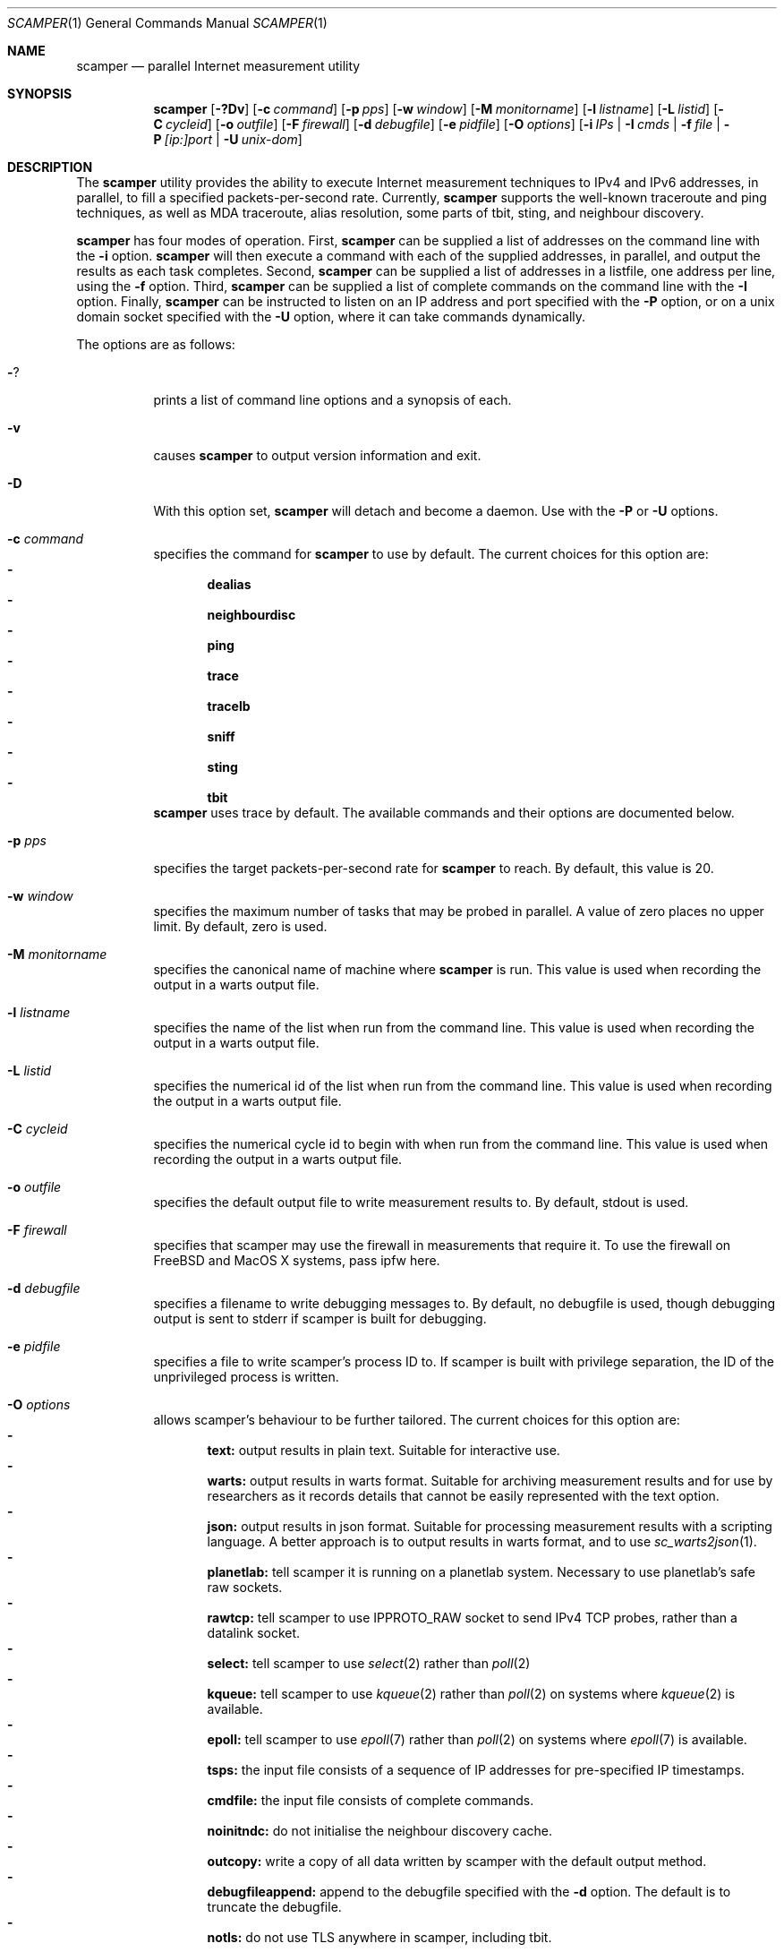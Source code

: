 .\"
.\" scamper.1
.\"
.\" Authors: Matthew Luckie <mjl@luckie.org.nz>
.\"          Boris Pfahringer
.\"
.\" Copyright (c) 2007-2011 University of Waikato
.\" Copyright (c) 2012-2015 The Regents of the University of California
.\"                         All rights reserved
.\"
.\" $Id: scamper.1,v 1.53.2.4 2016/03/17 19:00:28 mjl Exp $
.\"
.\"  nroff -man scamper.1
.\"  groff -man -Tascii scamper.1 | man2html -title scamper.1
.\"
.Dd December 7, 2015
.Dt SCAMPER 1
.Os
.\""""""""""""
.Sh NAME
.Nm scamper
.Nd parallel Internet measurement utility
.Sh SYNOPSIS
.Nm
.Bk -words
.Op Fl ?Dv
.Op Fl c Ar command
.Op Fl p Ar pps
.Op Fl w Ar window
.Op Fl M Ar monitorname
.Op Fl l Ar listname
.Op Fl L Ar listid
.Op Fl C Ar cycleid
.Op Fl o Ar outfile
.Op Fl F Ar firewall
.Op Fl d Ar debugfile
.Op Fl e Ar pidfile
.Op Fl O Ar options
.Op Fl i Ar IPs | Fl I Ar cmds | Fl f Ar file | Fl P Ar [ip:]port | Fl U Ar unix-dom
.Ek
.\""""""""""""
.Sh DESCRIPTION
The
.Nm
utility provides the ability to execute Internet measurement techniques
to IPv4 and IPv6 addresses, in parallel, to fill a specified
packets-per-second rate.  Currently,
.Nm
supports the well-known traceroute and ping techniques,
as well as MDA traceroute, alias resolution, some parts of tbit, sting,
and neighbour discovery.
.Pp
.Nm
has four modes of operation.
First,
.Nm
can be supplied a list of addresses on the command line with the
.Fl i
option.
.Nm
will then execute a command with each of the supplied addresses, in parallel,
and output the results as each task completes.
Second,
.Nm
can be supplied a list of addresses in a listfile, one address per line,
using the
.Fl f
option.
Third,
.Nm
can be supplied a list of complete commands on the command line with the
.Fl I
option.
Finally,
.Nm
can be instructed to listen on an IP address and port specified with the
.Fl P
option, or on a unix domain socket specified with the
.Fl U
option, where it can take commands dynamically.
.Pp
The options are as follows:
.Bl -tag -width Ds
.It Fl ?
prints a list of command line options and a synopsis of each.
.It Fl v
causes
.Nm
to output version information and exit.
.It Fl D
With this option set,
.Nm
will detach and become a daemon.  Use with the
.Fl P
or
.Fl U
options.
.It Fl c Ar command
specifies the command for
.Nm
to use by default. The current choices for this option are:
.Bl -dash -offset 2n -compact -width 1n
.It
.Sy dealias
.It
.Sy neighbourdisc
.It
.Sy ping
.It
.Sy trace
.It
.Sy tracelb
.It
.Sy sniff
.It
.Sy sting
.It
.Sy tbit
.El
.Nm
uses trace by default.
The available commands and their options are documented below.
.It Fl p Ar pps
specifies the target packets-per-second rate for
.Nm
to reach.  By default, this value is 20.
.It Fl w Ar window
specifies the maximum number of tasks that may be probed in parallel.
A value of zero places no upper limit.
By default, zero is used.
.It Fl M Ar monitorname
specifies the canonical name of machine where
.Nm
is run.
This value is used when recording the output in a warts output file.
.It Fl l Ar listname
specifies the name of the list when run from the command line.
This value is used when recording the output in a warts output file.
.It Fl L Ar listid
specifies the numerical id of the list when run from the command line.
This value is used when recording the output in a warts output file.
.It Fl C Ar cycleid
specifies the numerical cycle id to begin with when run from the command line.
This value is used when recording the output in a warts output file.
.It Fl o Ar outfile
specifies the default output file to write measurement results to.  By
default, stdout is used.
.It Fl F Ar firewall
specifies that scamper may use the firewall in measurements that require it.
To use the firewall on FreeBSD and MacOS X systems, pass ipfw here.
.It Fl d Ar debugfile
specifies a filename to write debugging messages to.  By default, no
debugfile is used, though debugging output is sent to stderr if scamper is
built for debugging.
.It Fl e Ar pidfile
specifies a file to write scamper's process ID to.
If scamper is built with privilege separation, the ID of the unprivileged
process is written.
.It Fl O Ar options
allows scamper's behaviour to be further tailored.
The current choices for this option are:
.Bl -dash -offset 2n -compact -width 1n
.It
.Sy text:
output results in plain text.  Suitable for interactive use.
.It
.Sy warts:
output results in warts format.  Suitable for archiving measurement
results and for use by researchers as it records details that cannot be
easily represented with the text option.
.It
.Sy json:
output results in json format.  Suitable for processing measurement
results with a scripting language.  A better approach is to output
results in warts format, and to use
.Xr sc_warts2json 1 .
.It
.Sy planetlab:
tell scamper it is running on a planetlab system.  Necessary to use
planetlab's safe raw sockets.
.It
.Sy rawtcp:
tell scamper to use IPPROTO_RAW socket to send IPv4 TCP probes, rather than
a datalink socket.
.It
.Sy select:
tell scamper to use
.Xr select 2
rather than
.Xr poll 2
.It
.Sy kqueue:
tell scamper to use
.Xr kqueue 2
rather than
.Xr poll 2
on systems where
.Xr kqueue 2
is available.
.It
.Sy epoll:
tell scamper to use
.Xr epoll 7
rather than
.Xr poll 2
on systems where
.Xr epoll 7
is available.
.It
.Sy tsps:
the input file consists of a sequence of IP addresses for pre-specified
IP timestamps.
.It
.Sy cmdfile:
the input file consists of complete commands.
.It
.Sy noinitndc:
do not initialise the neighbour discovery cache.
.It
.Sy outcopy:
write a copy of all data written by scamper with the default output method.
.It
.Sy debugfileappend:
append to the debugfile specified with the
.Fl d
option.  The default is to truncate the debugfile.
.It
.Sy notls:
do not use TLS anywhere in scamper, including tbit.
.El
.It Fl i Ar IP 1..N
specifies the addresses to probe, on the command line, using the command
specified with the
.Fl c
option.
.It Fl f Ar listfile
specifies the input file to read for target addresses, one per line, and
uses the command specified with the
.Fl c
option on each.
.It Fl I Ar cmds.
specifies complete commands, including target addresses, for scamper to
execute.
.It Fl P Ar [ip:]port
specifies that
.Nm
provide a control socket listening on the specified IP address and port on
the local host.  If an IP address is not specified,
.Nm
will bind to the port specified on the loopback address.
.It Fl U Ar unix domain socket
specifies that
.Nm
provide a control socket listening on the specified socket in the unix
domain.
.El
.\""""""""""""
.Sh TRACE OPTIONS
The trace command is used for conducting traceroute.
The following variations of the
.Xr traceroute 8
options are available:
.Pp
trace
.Bk -words
.Op Fl MQT
.Op Fl c Ar confidence
.Op Fl d Ar dport
.Op Fl f Ar firsthop
.Op Fl g Ar gaplimit
.Op Fl G Ar gapaction
.Op Fl l Ar loops
.Op Fl m Ar maxttl
.Op Fl o Ar offset
.Op Fl O Ar option
.Op Fl p Ar payload
.Op Fl P Ar method
.Op Fl q Ar attempts
.Op Fl s Ar sport
.Op Fl S Ar srcaddr
.Op Fl t Ar tos
.Op Fl U Ar userid
.Op Fl w Ar wait
.Op Fl W Ar wait-probe
.Op Fl z Ar gss-entry
.Op Fl Z Ar lss-name
.Ek
.Bl -tag -width Ds
.It Fl c Ar confidence
specifies that a hop should be probed to a specified confidence level
(95% or 99%) to be sure the trace has seen all interfaces that will reply
for that hop.
.It Fl d Ar dport
specifies the base destination port value to use for UDP-based and TCP-based
traceroute methods.  For ICMP-paris, this option sets the ICMP checksum
value.
.It Fl f Ar firsthop
specifies the TTL or HLIM value to begin probing with.  By default,
a first hop of one is used.
.It Fl g Ar gaplimit
specifies the number of unresponsive hops permitted until a check is made to
see if the destination will respond.  By default, a gap limit of 5 hops is
used.  Setting the gap limit to 0 disables the gap limit, but doing this is
not recommended.
.It Fl G Ar gapaction
specifies what should happen if the gaplimit condition is met.  A value of
1 (default) means halt probing, while a value of 2 means send last-ditch
probes.
.It Fl m Ar maxttl
specifies the maximum TTL or HLIM value that will be probed.  By default,
there is no restriction, apart from the 255 hops that the Internet protocols
allow.
.It Fl M
specifies that path MTU discovery (PMTUD) should be attempted for the path
when the initial traceroute completes.
.Nm
will not conduct PMTUD unless it is probing a responsive destination, as
otherwise there is no way to distinguish all packets being lost from just
big packets (larger than MTU) being lost.
.It Fl l Ar loops
specifies the maximum number of loops permitted until probing stops.  By
default, a value of one is used.  A value of zero disables loop checking.
.It Fl o Ar offset
specifies the fragmentation offset to use in probes.  By default, no
offset is used.
.It Fl O Ar option
specifies optional arguments to use.
The current choices for this option are:
.Bl -dash -offset 2n -compact -width 1n
.It
.Sy dl
specifies that the datalink socket should be used to timestamp packets,
and to receive certain packets.
.It
.Sy dtree-noback
specifies that the traceroute should not do backwards probing when using
doubletree.
.El
.It Fl p Ar payload
specifies the payload of the probe to use as a base.
The payload is specified in hexadecimal.
Note that the payload supplied is merely a base; the first 2 bytes may be
modified to accomplish ICMP-Paris and UDP-Paris traceroute.
.It Fl P Ar method
specifies the traceroute method to use.
.Nm
currently supports five different probe methods: UDP, ICMP, UDP-paris,
ICMP-paris, TCP, and TCP-ACK.  By default, UDP-paris is used.
.It Fl q Ar attempts
specifies the maximum number of attempts to obtain a response per hop.  By
default, a value of two is used.
.It Fl Q
specifies that all allocated probes are sent, regardless of how many responses
have been received.
.It Fl s Ar sport
specifies the source port value to use.  For ICMP-based methods, this option
specifies the ICMP identifier to use.
.It Fl S Ar srcaddr
specifies the source address to use in probes.
The address cannot be spoofed.
.It Fl t Ar tos
specifies the value to set in the IP ToS/DSCP + ECN byte.  By default, this
byte is set to zero.
.It Fl T
specifies that time exceeded messages from the destination do not cause the
trace to be defined as reaching the destination.
.It Fl U Ar userid
specifies an unsigned integer to include with the data collected; the meaning
of the user-id is entirely up to the user and has no effect on the behaviour
of traceroute.
.It Fl w Ar wait
specifies how long to wait, in seconds, for a reply.  By default, a value
of 5 is used.
.It Fl W Ar wait-probe
specifies the minimum time to wait, in 10s of milliseconds, between sending
consecutive probes.  By default the next probe is sent as soon as possible.
.It Fl z Ar gss-entry
specifies an IP address to halt probing when encountered; used with the
double-tree algorithm.
.It Fl Z Ar lss-name
specifies the name of the local stop set to use when determining when to
halt probing backwards; used with the double-tree algorithm.
.El
.\""""""""""""
.Sh PING OPTIONS
The ping command is used for conducting ping.
The following variations of the
.Xr ping 8
options are available:
.Pp
ping
.Bk -words
.Op Fl R
.Op Fl B Ar payload
.Op Fl c Ar probecount
.Op Fl C Ar icmp-sum
.Op Fl d Ar dport
.Op Fl F Ar sport
.Op Fl i Ar wait
.Op Fl m Ar ttl
.Op Fl M Ar MTU
.Op Fl o Ar replycount
.Op Fl O Ar options
.Op Fl p Ar pattern
.Op Fl P Ar method
.Op Fl s Ar size
.Op Fl S Ar srcaddr
.Op Fl T Ar timestamp
.Op Fl U Ar userid
.Op Fl W Ar timeout
.Op Fl z Ar tos
.Ek
.Bl -tag -width Ds
.It Fl B Ar payload
specifies, in a hexadecimal string, the payload to include in each probe.
.It Fl c Ar probecount
specifies the number of probes to send before exiting.  By default, a value
of 4 is used.
.It Fl C Ar icmp-sum
specifies the ICMP checksum to use when sending a probe.
The payload of each probe will be manipulated so that the checksum is valid.
.It Fl d Ar dport
specifies the destination port to use in each TCP/UDP probe, and the first
ICMP sequence number to use in ICMP probes.
.It Fl F Ar sport
specifies the source port to use in each TCP/UDP probe, and the ICMP ID to
use in ICMP probes.
.It Fl i Ar wait
specifies the length of time to wait, in seconds, between probes.  By default,
a value of 1 is used.
.It Fl m Ar ttl
specifies the TTL value to use for outgoing packets.  By default, a value of
64 is used.
.It Fl M Ar MTU
specifies a pseudo MTU value.  If the response packet is larger than the
pseudo MTU, an ICMP packet too big (PTB) message is sent.
.It Fl o Ar replycount
specifies the number of replies required at which time probing may cease.  By
default, all probes are sent.
.It Fl O Ar options
The current choices for this option are:
.Bl -dash -offset 2n -compact -width 1n
.It
.Sy dl
specifies that the ping should use datalink sockets, rather than raw sockets.
.It
.Sy spoof
specifies that the source address is to be spoofed according to the address
specified with the
.Fl S
option.  The address scamper would otherwise use as the source address is
embedded in the payload of the probe.
.It
.Sy tbt
specifies that the goal of the ping is to obtain fragmented responses, so that
the
.Fl c
option specifies how many packets to send, and the
.Fl o
option specifies how many fragmented responses are desired.
.El
.It Fl p Ar pattern
specifies the pattern, in hex, to use in probes.  Up to 16 bytes may be
specified.  By default, each probe's bytes are zeroed.
.It Fl P Ar method
specifies the type of ping packets to send.
By default, ICMP echo requests are sent.
Choices are: icmp-echo, icmp-time, tcp-syn, tcp-ack, tcp-ack-sport, udp,
and udp-dport.
.It Fl R
specifies that the record route IP option should be used.
.It Fl s Ar size
specifies the size of the probes to send.
The probe size includes the length of the IP and ICMP headers.
By default, a probe size of 84 bytes is used for IPv4 pings, and 56 bytes for
IPv6 pings.
.It Fl S Ar srcaddr
specifies the source address to use in probes.
The address can be spoofed if -O spoof is included.
.It Fl T Ar timestamp
specifies that an IP timestamp option be included.
The timestamp option can either be: tsprespec where IP addresses of devices
of interest can be specified; tsonly, where timestamps are embedded by
devices but no IP addresses are included; and tsandaddr, where timestamps
and IP addresses are included by devices in the path.
See the examples section for more information.
.It Fl U Ar userid
specifies an unsigned integer to include with the data collected; the meaning
of the user-id is entirely up to the user and has no effect on the behaviour
of ping.
.It Fl W Ar timeout
specifies how long to wait for responses after the last ping is sent.  By
default this is one second.
.It Fl z Ar tos
specifies the value to use in the IPv4 ToS/DSCP + ECN byte.  By default, this
byte is set to zero.
.El
.\""""""""""""
.Sh DEALIAS OPTIONS
The dealias command is used to send probes for the purpose of alias resolution.
It supports the mercator technique, where aliases are inferred if a router
uses a different address when sending an ICMP response; the ally technique,
where aliases are inferred if a sequence of probes sent to alternating
IP addresses yields responses with incrementing, interleaved IP-ID values;
radargun, where probes are sent to a set of IP addresses in multiple rounds
and aliases are inferred by post-processing the results; prefixscan, where
an alias is searched in a prefix for a specified IP address; and bump,
where two addresses believed to be aliases are probed in an effort to force
their IP-ID values out of sequence.
The following options are available for the
.Nm
dealias command:
.Pp
dealias
.\"dealias [-d dport] [-f fudge] [-m method] [-o replyc] [-O option]\n"
.\"        [-p '[-c sum] [-d dp] [-F sp] [-i ip] [-M mtu] [-P meth] [-s size] [-t ttl]']\n"
.\"        [-q attempts] [-r wait-round] [-s sport] [-t ttl]\n"
.\"        [-U userid] [-w wait-timeout] [-W wait-probe] [-x exclude]\n"
.Bk -words
.Op Fl d Ar dport
.Op Fl f Ar fudge
.Op Fl m Ar method
.Op Fl o Ar replyc
.Op Fl O Ar option
.Op Fl p Ar probe-options
.Op Fl q Ar attempts
.Op Fl r Ar wait-round
.Op Fl s Ar sport
.Op Fl t Ar ttl
.Op Fl U Ar userid
.Op Fl w Ar wait-timeout
.Op Fl W Ar wait-probe
.Op Fl x Ar exclude
.Ek
.Bl -tag -width Ds
.It Fl d Ar dport
specifies the destination port to use when sending probes.
Only valid for the mercator technique; destination ports can be specified
in probedefs defined with
.Fl p
for other alias resolution methods.
.It Fl f Ar fudge
specifies a fudge factor for alias matching. Defaults to 200. Only valid for
ally and bump.
.It Fl m Ar method
specifies which method to use for alias resolution.
Valid options are: ally, bump, mercator, prefixscan, and radargun.
.It Fl o Ar replyc
specifies how many replies to wait for. Only valid for prefixscan.
.It Fl O Ar option
allows alias resolution behaviour to be further tailored.
The current choices for this option are:
.Bl -dash -offset 2n -compact -width 1n
.It
.Sy inseq
where IP-ID values are required to be strictly in sequence (with no tolerance
for packet reordering)
.It
.Sy shuffle
randomise the order of probes sent each round; only valid for radargun
probing.
.It
.Sy nobs
do not allow for byte swapped IP-ID values in responses.
Valid for ally and prefixscan.
.El
.It Fl p Ar probedef
specifies a definition for a probe. Possible options are:
.Bl -tag -width Ds
.It Fl c Ar sum
specifies what ICMP checksum to use for ICMP probes.
The payload of the probe will be altered appropriately.
.It Fl d Ar dst-port
specifies the destination port of the probe.
Defaults to 33435.
.It Fl F Ar src-port
specifies the source port of the probe.
Defaults to (pid & 0x7fff) + 0x8000.
.It Fl i Ar IP
specifies the destination IP address of the probe.
.It Fl M Ar mtu
specifies the pseudo MTU to use when soliciting fragmented responses.
.It Fl P Ar method
specifies which method to use for the probe.
Valid options are: udp, udp-dport, tcp-ack, tcp-ack-sport, tcp-syn-sport,
and icmp-echo.
.It Fl s Ar size
specifies the size of the probes to send.
.It Fl t Ar ttl
specifies the IP time to live of the probe.
.El
The ally method accepts up to two probe definitions; the prefixscan
method expects one probe definition; radargun expects at least one probe
definition; bump expects two probe definitions.
.It Fl q Ar attempts
specifies how many times a probe should be retried if it does not obtain
a useful response.
.It Fl r Ar wait-round
specifies how many milliseconds to wait between probing rounds with radargun.
.It Fl s Ar sport
specifies the source port to use when sending probes. Only valid for mercator.
.It Fl t Ar ttl
specifies the time-to-live of probes sent. Only valid for mercator.
.It Fl U Ar userid
specifies an unsigned integer to include with the data collected; the meaning
of the user-id is entirely up to the user and has no effect on the behaviour
of dealias.
.It Fl w Ar wait-timeout
specifies how long to wait in seconds for a reply from the remote host.
.It Fl W Ar wait-probe
specifies how long to wait in milliseconds between probes.
.It Fl x Ar exclude
specifies an IP address to exclude when using the prefixscan method.
May be specified multiple times to exclude multiple addresses.
.El
.\""""""""""""
.Sh NEIGHBOUR DISCOVERY OPTIONS
The neighbourdisc command attempts to find the layer-2 address of a given
IP address using IPv4 ARP or IPv6 Neighbour Discovery.
The following options are available for the
.Nm
neighbourdisc command:
.Pp
neighbourdisc
.Bk -words
.Op Fl FQ
.Op Fl i Ar interface
.Op Fl o Ar reply-count
.Op Fl q Ar attempts
.Op Fl w Ar wait
.Ek
.Bl -tag -width Ds
.It Fl F
specifies that we only want the first response.
.It Fl Q
specifies that we want to send all attempts.
.It Fl i Ar interface
specifies the name of the interface to use for neighbour discovery.
.It Fl o Ar reply-count
specifies how many replies we wait for.
.It Fl q Ar attempts
specifies how many probes we send out.
.It Fl w Ar wait
specifies how long to wait between probes in milliseconds.
Defaults to 1000.
.El
.\""""""""""""
.Sh TBIT OPTIONS
The tbit command can be used to infer TCP behaviour of a specified host.
At present, it implements tests to check the ability of the host to respond
to ICMP Packet Too Big messages, and respond to Explicit Congestion
Notification.
The following options are available for the
.Nm
tbit command:
.Pp
tbit
.\"tbit [-t type] [-p app] [-d dport] [-s sport] [-b asn] [-f cookie]\n"
.\"     [-m mss] [-M mtu] [-o offset] [-O option]\n"
.\"     [-P ptbsrc] [-q attempts][-S srcaddr] [-T ttl] [-u url]";
.Bk -words
.Op Fl t Ar type
.Op Fl p Ar app
.Op Fl d Ar dport
.Op Fl s Ar sport
.Op Fl b Ar ASN
.Op Fl f Ar cookie
.Op Fl m Ar mss
.Op Fl M Ar mtu
.Op Fl o Ar offset
.Op Fl O Ar option
.Op Fl P Ar ptbsrc
.Op Fl q Ar attempts
.Op Fl S Ar srcaddr
.Op Fl T Ar ttl
.Op Fl u Ar url
.Op Fl U Ar userid
.Op Fl w Ar wscale
.Ek
.Bl -tag -width Es
.It Fl t Ar type
specifies which type of testing to use.
Valid options are: pmtud, ecn, null, sack-rcvr, icw, blind-rst,
blind-syn, blind-data.
.It Fl p Ar app
specifies what kind of traffic to generate for testing.
Destination port defaults the application standard port.
Valid applications are: http, bgp.
.It Fl d Ar dport
specifies the destination port for the packets being sent.
Defaults are application-specific.
.It Fl s Ar sport
specifies the source port for the packets being sent.
Default is based of the
.Nm
process id.
.It Fl b Ar ASN
specifies the autonomous system number (ASN) that should be used when
establishing a BGP session.
.It Fl f Ar cookie
specifies the TCP fast open cookie that should be used when establishing
a TCP connection.
.It Fl m Ar mss
specifies the maximum segment size to advertise to the remote host.
.It Fl M Ar mtu
specifies the MTU to use in a Packet Too Big message.
.It Fl o Ar offset
specifies the sequence number offset to use when conducting blind-syn and
blind-rst tests, and the acknowledgement number offset to use when conducting
a blind-data test.
.It Fl O Ar option
allows tbit behaviour to be further tailored.
The current choices for this option are:
.Bl -dash -offset 2n -compact -width 1n
.It
.Sy blackhole:
for PMTUD testing, do not send Packet Too Big messages; this tests to
ability of a host to infer a PMTUD blackhole and work around it.
.It
.Sy tcpts:
advertise support for TCP timestamps when establishing a TCP connection.
If the peer supports TCP timestamps, embed timestamps in data packets.
.It
.Sy ipts-syn:
use the timestamp IP option in a SYN packet when attempting to establish
a TCP connection.
.It
.Sy iprr-syn:
use the record-route IP option in a SYN packet when attempting to establish
a TCP connection.
.It
.Sy ipqs-syn:
use the quick-start IP option in a SYN packet when attempting to establish
a TCP connection.
.It
.Sy sack:
advertise support for TCP selective acknowledgements (SACK) when establishing
a TCP connection.
.It
.Sy fo:
advertise support for TCP fast open using the official IANA number assigned
for fast open.
.It
.Sy fo-exp:
advertise support for TCP fast open using the testing number assigned by
IANA for fast open.
.El
.It Fl P Ar ptbsrc
specifies the source address that should be used to send Packet Too Big
messages in the pmtud test.
.It Fl q Ar attempts
specifies the number of attempts to make with each packet to reduce false
inferences caused by packet loss.
.It Fl S Ar srcaddr
specifies the source address that should be used in TCP packets sent by
the tbit test.
.It Fl T Ar ttl
specifies the IP time-to-live value that should be used in TCP packets sent
by the tbit test.
.It Fl u Ar url
specifies a url for the http application.
.It Fl U Ar userid
specifies an unsigned integer to include with the data collected; the meaning
of the user-id is entirely up to the user and has no effect on the behaviour
of tbit.
.It Fl w Ar wscale
specifies the window scale option to use when establishing the TCP connection.
.El
.\""""""""""""
.Sh TRACELB OPTIONS
The tracelb command is used to infer all per-flow load-balanced paths
between a source and destination.
The following options are available for the
.Nm
tracelb command:
.Pp
tracelb
.\"tracelb [-c confidence] [-d dport] [-f firsthop] [-g gaplimit]\n"
.\"        [-P method] [-q attempts] [-Q maxprobec] [-s sport]\n"
.\"        [-t tos] [-U userid] [-w wait-timeout] [-W wait-probe]";
.Bk -words
.Op Fl c Ar confidence
.Op Fl d Ar dport
.Op Fl f Ar firsthop
.Op Fl g Ar gaplimit
.Op Fl P Ar method
.Op Fl q Ar attempts
.Op Fl Q Ar maxprobec
.Op Fl s Ar sport
.Op Fl t Ar tos
.Op Fl U Ar userid
.Op Fl w Ar wait-timeout
.Op Fl W Ar wait-probe
.Ek
.Bl -tag -width Es
.It Fl c Ar confidence
specifies the level of confidence we want to attain that there are no more
parallel load balanced paths at a given hop.
Valid values are 95 (default) and 99, for 95% confidence and 99% confidence
respectively.
.It Fl d Ar dport
specifies the base destination port to use. Defaults to 33435, the default
used by traceroute(8).
.It Fl f Ar firsthop
specifies how many hops away we should start probing.
.It Fl g Ar gaplimit
specifies how many consecutive unresponsive hops are permitted before
probing down a branch halts.  Defaults to three.
.It Fl P Ar method
specifies which method we should use to do the probing.
Valid options are: "udp-dport", "icmp-echo", "udp-sport", "tcp-sport", and
"tcp-ack-sport".
Defaults to "udp-dport".
.It Fl q Ar attempts
specifies how many probes we should send in an attempt to receive a reply.
Defaults to 2.
.It Fl Q Ar maxprobec
specifies the maximum number of probes we ever want to send.
Defaults to 3000.
.It Fl s Ar sport
specifies to the source port to use when sending probes.
Default based on process ID.
.It Fl t Ar tos
specifies the value for the IP Type-of-service field for outgoing probes.
Defaults to 0.
.It Fl U Ar userid
specifies an unsigned integer to include with the data collected; the meaning
of the user-id is entirely up to the user and has no effect on the behaviour
of tracelb.
.It Fl w Ar wait-timeout
specifies in seconds how long to wait for a reply to a probe. Defaults to 5.
.It Fl W Ar wait-probe
specifies in 1/100ths of seconds how long to wait between probes.
Defaults to 25 (i.e. 250ms).
.El
.\""""""""""""
.Sh STING OPTIONS
The sting command is used to infer one-way loss using an algorithm with
TCP probes.
It requires the firewall be enabled in scamper using the
.Fl F
option.
The following options are available for the
.Nm
sting command:
.Pp
sting
.\"sting [-c count] [-d dport] [-f distribution] [-h request]\n"
.\"      [-H hole] [-i inter] [-m mean] [-s sport]";
.Bk -words
.Op Fl c Ar count
.Op Fl d Ar dport
.Op Fl f Ar distribution
.Op Fl h Ar request
.Op Fl H Ar hole
.Op Fl i Ar inter
.Op Fl m Ar mean
.Op Fl s Ar sport
.Ek
.Bl -tag -width Es
.It Fl c Ar count
specifies the number of samples to make.
By default 48 samples are sent, as this value is the current default
of the FreeBSD TCP reassembly queue length.
Sting 0.7 uses 100 samples.
.It Fl d Ar dport
specifies the base destination port to use.
Defaults to 80, the default port used by the HTTP protocol.
.It Fl f Ar distribution
specifies the delay distribution of samples.
By default a uniform distribution is constructed.
Other distributions are currently not implemented in scamper's implementation
of sting.
.It Fl h Ar request
specifies the default request to make.
Currently not implemented.
.It Fl H Ar hole
specifies the size of the initial hole left in the request.
The default is 3 bytes, the same as sting-0.7.
.It Fl i Ar inter
specifies the inter-phase delay between data seeding and hole filling, in
milliseconds.
By default, sting waits 2000ms between phases.
.It Fl m Ar mean
specifies the mean rate to send packets in the data phase, in milliseconds.
By default, sting waits 100ms between probes.
.It Fl s Ar sport
specifies to the source port to use when sending probes.
Default is based on the process ID.
.El
.\""""""""""""
.Sh SNIFF OPTIONS
The sniff command is used to capture packets matching a specific
signature.  At present, the only supported signature is ICMP echo
packets with a specific ID value, or packets containing such a
quote.
The following options are available for the
.Nm
sniff command:
.Pp
sting
.Bk -words
.Op Fl c Ar limit-pktc
.Op Fl G Ar limit-time
.Op Fl S Ar ipaddr
.Op Fl U Ar userid
.Ek
<expression>
.Bl -tag -width Es
.It Fl c Ar limit-pktc
specifies the maximum number of packets to capture.
.It Fl G Ar limit-time
specifies the maximum time, in seconds, to capture packets.
.It Fl S Ar ipaddr
specifies the IP address that packets must arrive using.
scamper uses the IP address to identify the appropriate interface
to listen for packets.
.It Fl U Ar userid
specifies an unsigned integer to include with the data collected;
the meaning of the user-id is entirely up to the user and has no
effect on the behaviour of sniff.
.El
.Pp
The sole supported expression is icmp[icmpid] == X, where X is the
ICMP-ID to select.
.\""""""""""""
.Sh DATA COLLECTION FEATURES
.Nm
has two data output formats.
The first is a human-readable format suitable for one-off data collection and
measurement.
The second, known as
.Ic warts ,
is a binary format that records much more meta-data and is more precise than
the human-readable format.
.Pp
.Nm
is designed for Internet-scale measurement, where large lists of targets
are supplied for probing.
.Nm
has the ability to probe multiple lists simultaneously, with each having a
mix rate that specifies the priority of the list.
.Nm
can also make multiple cycles over a list of addresses.
.Pp
When writing output to a
.Ic warts
file,
.Nm
records details of the list and cycle that each measurement task belongs
to.
.\""""""""""""
.Sh CONTROL SOCKET
When started with the
.Fl P
option,
.Nm
allows inter-process communication via a TCP socket bound to the supplied
port on the local host.
This socket is useful for controlling the operation of a long-lived
.Nm
process.
A client may interact with scamper by using
.Xr telnet 1
to open a connection to the supplied port.
.Pp
The following control socket commands are available.
.Pp
.Bl -tag -width "   "
.It Ic exit
The exit command closes the current control socket connection.
.It Ic attach
The attach command changes how
.Nm
accepts and replies to commands, returning results straight over the control socket. See
.Sy ATTACH
section below for details on which commands are accepted.
.It Ic get Ar argument
The get command returns the current setting for the supplied argument.
Valid argument values are: holdtime, monitorname, pid, pps, sport, version.
.It Ic set Ar argument ...
The set command sets the current setting for the supplied argument.
Valid argument values are: holdtime, monitorname, pps.
.It Ic source Ar argument ...
.Bl -tag -width "   "
.It Ic add Ar arguments
The
.Ic source add
command allows a new input source to be added.
It accepts the following arguments:
.Bl -tag -width "   "
.It Ic name Ar string
The name of the source.  This parameter is mandatory.
.It Ic descr Ar string
An optional string describing the source.
.It Ic command Ar string
The command to execute for each address supplied.
If not supplied, the default command is used.
.It Ic list_id Ar uint32_t
An optional numeric list identifier, assigned by a human.
If not supplied, a value of zero is used.
.It Ic cycle_id Ar uint32_t
An optional numeric initial cycle identifier to use, assigned by a human.
If not supplied, a value of one is used.
.It Ic priority Ar uint32_t
An optional numeric value that specifies the mix rate of measurements from
the source compared to other sources.
If not supplied, a mix rate of one is used.
A value of zero causes the source to be created, but not actively used.
.It Ic outfile Ar string
The name of the output file to write results to, previously defined with
.Ic outfile open .
If not supplied, the default output file is used.
.It Ic file Ar string
The name of the input file to read target addresses from.
This parameter is mandatory if the source is a managed source.
.It Ic cycles Ar integer
The number of cycles to make over the target address file.
If zero,
.Nm
will loop indefinitely over the file.
This parameter is ignored unless a managed source is defined.
.It Ic autoreload Xo
.Op Cm on | off
.Xc
This parameter specifies if the target address file should be re-read whenever
a cycle is completed, or if the same set of target addresses as the previous
cycle should be used.
If not specified, the file is not automatically reloaded at cycle time.
.El
.It Ic update Ar name arguments
The
.Ic source update
command allows some properties of an existing source to be modified.
The source to update is specified with the
.Ar name
parameter.
Valid parameters are: autoreload, cycles, and priority.
.It Ic list Ar ...
The
.Ic source list
command provides a listing of all currently defined sources.
The optional third
.Ar name
parameter restricts the listing to the source specified.
.It Ic cycle Ar name
The
.Ic source cycle
command manually inserts a cycle marker in an adhoc source.
.It Ic delete Ar name
The
.Ic source delete
command deletes the named source, if possible.
.El
.It Ic outfile Ar argument ...
The outfile commands provide the ability to manage output files.
It accepts the following arguments:
.Bl -tag -width "   "
.It Ic open Ar ...
The
.Ic outfile open
command allows a new output file to be defined.
It accepts the following parameters:
.Bl -tag -width "   "
.It Ic name Ar alias
The alias of the output file.  This parameter is mandatory.
.It Ic file Ar string
The filename of the output file.  This parameter is mandatory.
.It Ic mode Xo
.Op Cm truncate | append
.Xc
How the file will be opened.
If the append mode is used, any existing file with the specified name will
be appended to.
If the truncate mode is used, any existing file will be truncated when it is
opened.
.El
.It Ic close Ar alias
The
.Ic outfile close
command allows an existing output file to be closed.
The mandatory
.Ar alias
parameter specifies which output file to close.
An output file that is currently referenced is not able to be closed.
To close a file that is currently referenced, a new outfile must be opened,
and then the
.Ic outfile swap
command be used.
.It Ic swap Ar alias1 alias2
The
.Ic outfile swap
command swaps the file associated with each output file.
.It Ic list
The
.Ic outfile list
command outputs a list of the existing outfiles.
.El
.It Ic observe sources
This command allows for monitoring of source events.
When executed, the control socket will then supply event notices
whenever a source is added, updated, deleted, finished, or cycled.
Each event is prefixed with a count of the number of seconds elapsed since
the Unix epoch.
The following examples illustrate the event monitoring capabilities:
.Pp
.Dl EVENT 1169065640 source add name 'foo' list_id 5 priority 1
.Dl EVENT 1169065641 source update 'foo' priority 15
.Dl EVENT 1169065642 source cycle 'bar' id 2
.Dl EVENT 1169065650 source finish 'bar'
.Dl EVENT 1169065661 source delete 'foo'
.It Ic shutdown Ar argument
The shutdown argument allows the
.Nm
process to be exited cleanly.  The following arguments are supported
.Bl -tag -width "   "
.It Ic done
The
.Ic shutdown done
command requests that
.Nm
shuts down when the current tasks, as well as all remaining cycles, have
completed.
.It Ic flush
The
.Ic shutdown flush
command requests that
.Nm
flushes all remaining tasks queued with each list, finishes all current
tasks, and then shuts down.
.It Ic now
The
.Ic shutdown now
command causes
.Nm
to shutdown immediately.
Unfinished tasks are purged.
.It Ic cancel
The
.Ic shutdown cancel
command cancels any pending shutdown.
.El
.El
.\""""""""""
.Sh ATTACH MODE
In attach mode, none of the usual interactive mode commands are usable.
Instead, commands may be entered directly and results will be sent back
directly over the control socket.
Commands are specified just as they would be with the -I flag for a
command-line invocation of
.Nm .
Replies are split into lines by single \\n characters and have one of the
following formats:
.Bl -tag -width "   "
.It Ic ERR Ar ...
A line starting with the 3 characters "ERR" indicates an error has occurred.
The rest of the line will contain an error message.
.It Ic OK Ar id-num
A line with the 2 characters "OK" indicates that scamper has accepted
the command.
.Nm
versions after 20110623 return an id number associated with the command,
which allow the task to be halted by subsequently issuing a "halt"
instruction.
.It Ic MORE
A line with just the 4 characters "MORE" indicates that scamper has the
capacity to accept more probing commands to run in parallel.
.It Ic DATA Ar length
A line starting with the 4 characters "DATA" follow by a space then a base-10
number indicates the start of result.
.Ar length
specifies the number of characters of the data, including newlines. The data
is in binary warts format and uuencoded before transmission.
.El
.Pp
To exit attached mode the client must send a single line containing "done".
To halt a command that has not yet completed, issue a "halt" instruction with
the id number returned when the command was accepted as the sole parameter.
.\""""""""""
.Sh EXAMPLES
To use the default traceroute command to trace the path to 192.0.2.1:
.Pp
.in +.5i
scamper -i 192.0.2.1
.in -.5i
.Pp
To infer Path MTU changes in the network and associate them with a traceroute
path:
.Pp
.in +.5i
scamper -I "trace -P udp-paris -M 192.0.2.1"
.in -.5i
.Pp
To use paris traceroute with ICMP probes, using 3 probes per hop, sending
all probes, writing to a specified warts file:
.Pp
.in +.5i
scamper -O warts -o file.warts -I "trace -P icmp-paris -q 3 -Q 192.0.2.1"
.in -.5i
.Pp
To ping a series of addresses defined in
.Ar filename ,
probing each address 10 times:
.Pp
.in +.5i
scamper -c "ping -c 10"
.Ar filename
.in -.5i
.Pp
Care must be taken with shell quoting when using commands with multiple levels
of quoting, such as when giving a probe description with a dealias command.
The following sends UDP probes to alternating IP addresses, one second apart,
and requires the IP-ID values returned to be strictly in sequence.
.Pp
.in +.5i
scamper -O warts -o ally.warts -I "dealias -O inseq -W 1000 -m ally -p '-P udp -i 192.0.2.1' -p '-P udp -i 192.0.2.4'"
.in -.5i
.Pp
Alternatively, the following accomplishes the same, but without specifying the
UDP probe method twice.
.Pp
.in +.5i
scamper -O warts -o ally.warts -I "dealias -O inseq -W 1000 -m ally -p '-P udp' 192.0.2.1 192.0.2.4"
.in -.5i
.Pp
The following command scans 198.51.100.0/28 for a matching alias to 192.0.2.4,
but skips 198.51.100.3.
.Pp
.in +.5i
scamper -O warts -o prefixscan.warts -I "dealias -O inseq -W 1000 -m prefixscan -p '-P udp' -x 198.51.100.3 192.0.2.4 198.51.100.0/28"
.in -.5i
.Pp
The following uses UDP probes to enumerate all per-flow load-balanced paths
towards 192.0.2.6 to 99% confidence; it varies the source port with each
probe.
.Pp
.in +.5i
scamper -I "tracelb -P udp-sport -c 99 192.0.2.6"
.in -.5i
.Sh SEE ALSO
.Xr ping 8 ,
.Xr traceroute 8 ,
.Xr libscamperfile 3 ,
.Xr sc_ally 1 ,
.Xr sc_analysis_dump 1 ,
.Xr sc_attach 1 ,
.Xr sc_ipiddump 1 ,
.Xr sc_filterpolicy 1 ,
.Xr sc_speedtrap 1 ,
.Xr sc_tbitblind 1 ,
.Xr sc_tracediff 1 ,
.Xr sc_wartscat 1 ,
.Xr sc_wartsdump 1 ,
.Xr sc_warts2json 1 ,
.Xr sc_warts2pcap 1 ,
.Xr sc_warts2text 1 ,
.Rs
.%A "S. Savage"
.%T "Sting: a TCP-based Network Measurement Tool"
.%O "1999 USENIX Symposium on Internet Technologies and Systems"
.Re
.Rs
.%A "R. Govindan"
.%A "H. Tangmunarunkit"
.%T "Heuristics for Internet Map Discovery"
.%O "Proc. IEEE INFOCOM 2000"
.Re
.Rs
.%A "N. Spring"
.%A "R. Mahajan"
.%A "D. Wetherall"
.%T "Measuring ISP topologies with Rocketfuel"
.%O "Proc. ACM SIGCOMM 2002"
.Re
.Rs
.%A "A. Medina"
.%A "M. Allman"
.%A "S. Floyd"
.%T "Measuring the evolution of transport protocols in the Internet"
.%O "Proc. ACM/SIGCOMM Internet Measurement Conference 2004"
.Re
.Rs
.%A "M. Luckie"
.%A "K. Cho"
.%A "B. Owens"
.%T "Inferring and Debugging Path MTU Discovery Failures"
.%O "Proc. ACM/SIGCOMM Internet Measurement Conference 2005"
.Re
.Rs
.%A "B. Donnet"
.%A "P. Raoult"
.%A "T. Friedman"
.%A "M. Crovella"
.%T "Efficient algorithms for large-scale topology discovery"
.%O "Proc. ACM SIGMETRICS 2005"
.Re
.Rs
.%A "B. Augustin"
.%A "X. Cuvellier"
.%A "B. Orgogozo"
.%A "F. Viger"
.%A "T. Friedman"
.%A "M. Latapy"
.%A "C. Magnien"
.%A "R. Teixeira"
.%T "Avoiding traceroute anomalies with Paris traceroute"
.%O "Proc. ACM/SIGCOMM Internet Measurement Conference 2006"
.Re
.Rs
.%A "B. Augustin"
.%A "T. Friedman"
.%A "R. Teixeira"
.%T "Measuring Load-balanced Paths in the Internet"
.%O "Proc. ACM/SIGCOMM Internet Measurement Conference 2007"
.Re
.Rs
.%A "A. Bender"
.%A "R. Sherwood"
.%A "N. Spring"
.%T "Fixing Ally's growing pains with velocity modeling"
.%O "Proc. ACM/SIGCOMM Internet Measurement Conference 2008"
.Re
.Rs
.%A "M. Luckie"
.%T "Scamper: a Scalable and Extensible Packet Prober for Active Measurement of the Internet"
.%O "Proc. ACM/SIGCOMM Internet Measurement Conference 2010"
.Re
.Rs
.%A "R. Beverly"
.%A "W. Brinkmeyer"
.%A "M. Luckie"
.%A "J.P. Rohrer"
.%T "IPv6 Alias Resolution via Induced Fragmentation"
.%O "Proc. Passive and Active Measurement Conference 2013"
.Re
.Rs
.%A "M. Luckie"
.%A "R. Beverly"
.%A "W. Brinkmeyer"
.%A "k claffy"
.%T "Speedtrap: Internet-scale IPv6 Alias Resolution"
.%O "Proc. ACM/SIGCOMM Internet Measurement Conference 2013"
.Re
.Rs
.%A "M. Luckie"
.%A "R. Beverly"
.%A "T. Wu"
.%A "M. Allman"
.%A "k. claffy"
.%T "Resilience of Deployed TCP to Blind Attacks"
.%O "Proc. ACM/SIGCOMM Internet Measurement Conference 2015"
.Re
.Rs
.%A "J. Czyz"
.%A "M. Luckie"
.%A "M. Allman"
.%A "M. Bailey"
.%T "Don't Forget to Lock the Back Door! A Characterization of IPv6 Network Security Policy"
.%O "Proc. Network and Distributed Systems Security (NDSS) Conference 2016"
.Re
.\""""""""""""
.Sh AUTHORS
.Nm
was written by Matthew Luckie <mjl@luckie.org.nz>.
Alistair King contributed an initial implementation of Doubletree;
Ben Stasiewicz contributed an initial implementation of TBIT's PMTUD test;
Stephen Eichler contributed an initial implementation of TBIT's ECN test;
Boris Pfahringer adapted
.Nm
to use GNU autotools, modularised the tests, and updated this man page.
Brian Hammond of Internap Network Services Corporation provided an initial
implementation of scamper's json output format.
Tiange Wu contributed an initial implementation of the blind in-window TBIT
test, and Robert Beverly contributed BGP protocol support for TBIT.
.\""""""""""""
.Sh ACKNOWLEDGEMENTS
.Nm
development was initially funded by the WIDE project in association with
CAIDA.
Boris' work was funded by the University of Waikato's Centre for Open
Source Innovation.
